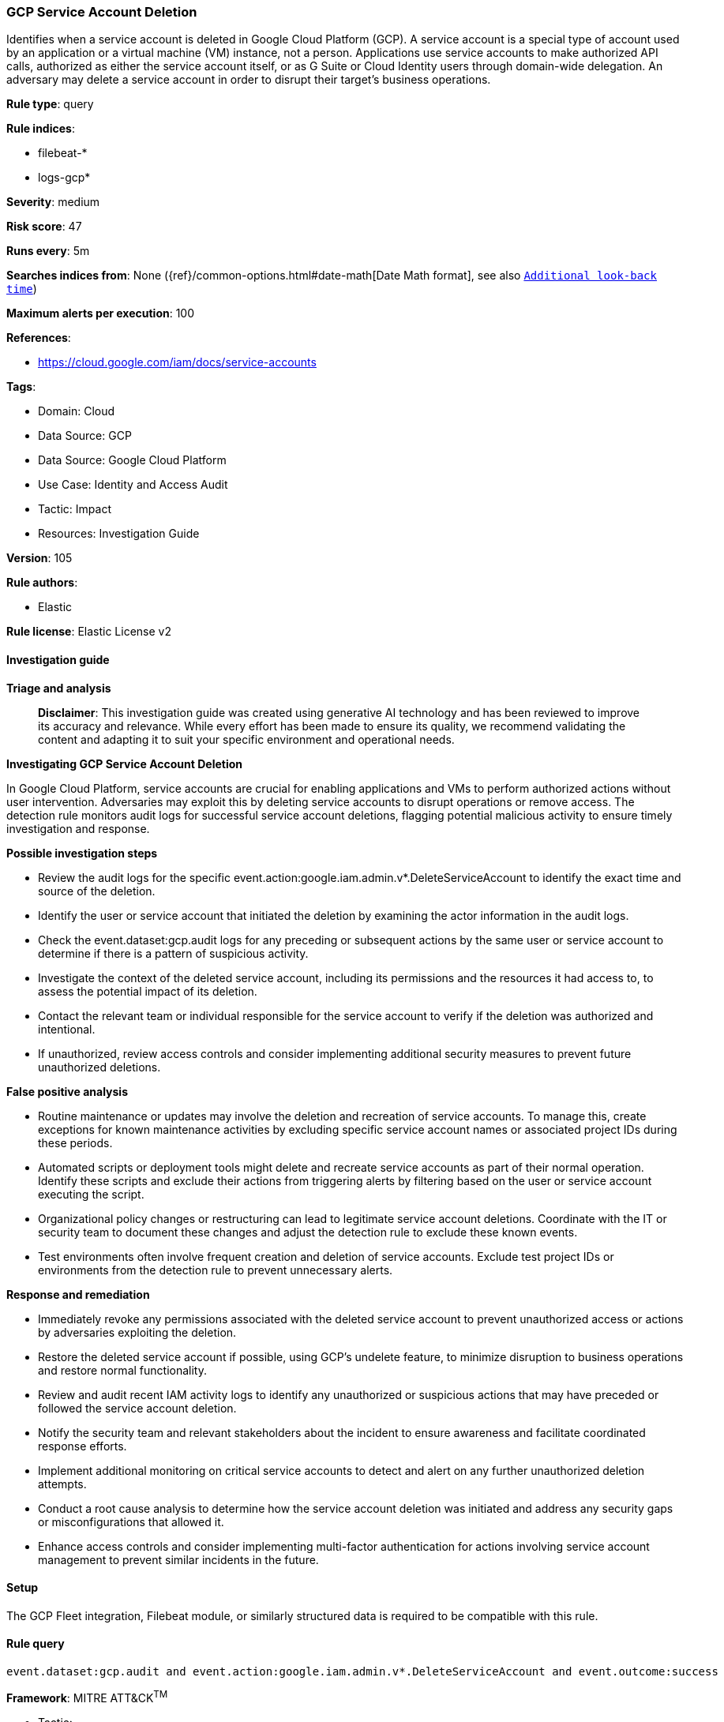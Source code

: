 [[prebuilt-rule-8-14-21-gcp-service-account-deletion]]
=== GCP Service Account Deletion

Identifies when a service account is deleted in Google Cloud Platform (GCP). A service account is a special type of account used by an application or a virtual machine (VM) instance, not a person. Applications use service accounts to make authorized API calls, authorized as either the service account itself, or as G Suite or Cloud Identity users through domain-wide delegation. An adversary may delete a service account in order to disrupt their target's business operations.

*Rule type*: query

*Rule indices*: 

* filebeat-*
* logs-gcp*

*Severity*: medium

*Risk score*: 47

*Runs every*: 5m

*Searches indices from*: None ({ref}/common-options.html#date-math[Date Math format], see also <<rule-schedule, `Additional look-back time`>>)

*Maximum alerts per execution*: 100

*References*: 

* https://cloud.google.com/iam/docs/service-accounts

*Tags*: 

* Domain: Cloud
* Data Source: GCP
* Data Source: Google Cloud Platform
* Use Case: Identity and Access Audit
* Tactic: Impact
* Resources: Investigation Guide

*Version*: 105

*Rule authors*: 

* Elastic

*Rule license*: Elastic License v2


==== Investigation guide



*Triage and analysis*


> **Disclaimer**:
> This investigation guide was created using generative AI technology and has been reviewed to improve its accuracy and relevance. While every effort has been made to ensure its quality, we recommend validating the content and adapting it to suit your specific environment and operational needs.


*Investigating GCP Service Account Deletion*


In Google Cloud Platform, service accounts are crucial for enabling applications and VMs to perform authorized actions without user intervention. Adversaries may exploit this by deleting service accounts to disrupt operations or remove access. The detection rule monitors audit logs for successful service account deletions, flagging potential malicious activity to ensure timely investigation and response.


*Possible investigation steps*


- Review the audit logs for the specific event.action:google.iam.admin.v*.DeleteServiceAccount to identify the exact time and source of the deletion.
- Identify the user or service account that initiated the deletion by examining the actor information in the audit logs.
- Check the event.dataset:gcp.audit logs for any preceding or subsequent actions by the same user or service account to determine if there is a pattern of suspicious activity.
- Investigate the context of the deleted service account, including its permissions and the resources it had access to, to assess the potential impact of its deletion.
- Contact the relevant team or individual responsible for the service account to verify if the deletion was authorized and intentional.
- If unauthorized, review access controls and consider implementing additional security measures to prevent future unauthorized deletions.


*False positive analysis*


- Routine maintenance or updates may involve the deletion and recreation of service accounts. To manage this, create exceptions for known maintenance activities by excluding specific service account names or associated project IDs during these periods.
- Automated scripts or deployment tools might delete and recreate service accounts as part of their normal operation. Identify these scripts and exclude their actions from triggering alerts by filtering based on the user or service account executing the script.
- Organizational policy changes or restructuring can lead to legitimate service account deletions. Coordinate with the IT or security team to document these changes and adjust the detection rule to exclude these known events.
- Test environments often involve frequent creation and deletion of service accounts. Exclude test project IDs or environments from the detection rule to prevent unnecessary alerts.


*Response and remediation*


- Immediately revoke any permissions associated with the deleted service account to prevent unauthorized access or actions by adversaries exploiting the deletion.
- Restore the deleted service account if possible, using GCP's undelete feature, to minimize disruption to business operations and restore normal functionality.
- Review and audit recent IAM activity logs to identify any unauthorized or suspicious actions that may have preceded or followed the service account deletion.
- Notify the security team and relevant stakeholders about the incident to ensure awareness and facilitate coordinated response efforts.
- Implement additional monitoring on critical service accounts to detect and alert on any further unauthorized deletion attempts.
- Conduct a root cause analysis to determine how the service account deletion was initiated and address any security gaps or misconfigurations that allowed it.
- Enhance access controls and consider implementing multi-factor authentication for actions involving service account management to prevent similar incidents in the future.

==== Setup


The GCP Fleet integration, Filebeat module, or similarly structured data is required to be compatible with this rule.

==== Rule query


[source, js]
----------------------------------
event.dataset:gcp.audit and event.action:google.iam.admin.v*.DeleteServiceAccount and event.outcome:success

----------------------------------

*Framework*: MITRE ATT&CK^TM^

* Tactic:
** Name: Impact
** ID: TA0040
** Reference URL: https://attack.mitre.org/tactics/TA0040/
* Technique:
** Name: Account Access Removal
** ID: T1531
** Reference URL: https://attack.mitre.org/techniques/T1531/
